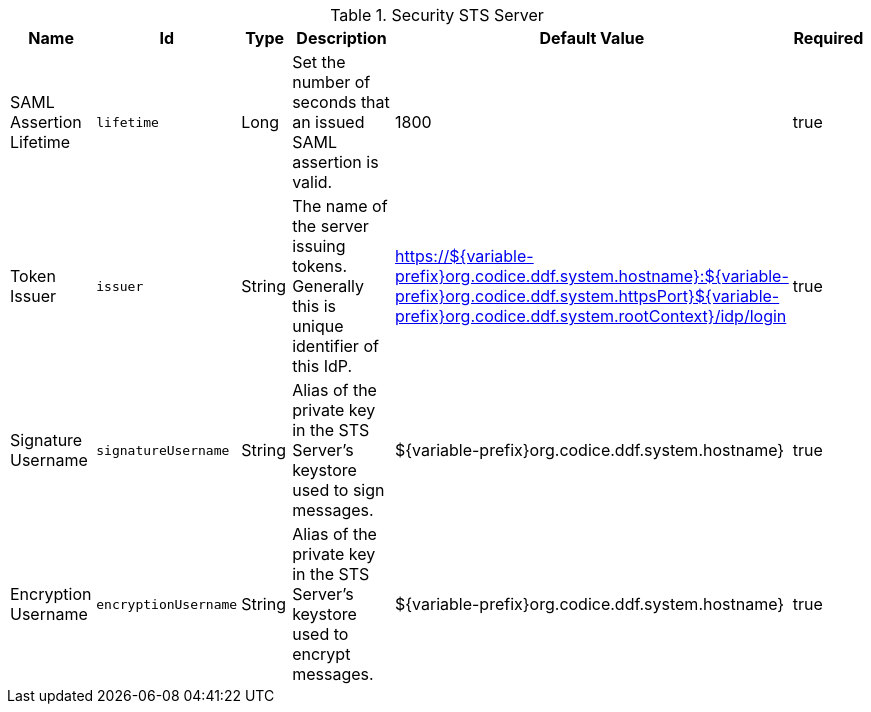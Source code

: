 :title: Security STS Server
:id: ddf.security.sts
:type: table
:status: published
:application: ${ddf-security}
:summary: STS configurations.

.[[_ddf.security.sts]]Security STS Server
[cols="1,1m,1,3,1,1" options="header"]
|===

|Name
|Id
|Type
|Description
|Default Value
|Required

|SAML Assertion Lifetime
|lifetime
|Long
|Set the number of seconds that an issued SAML assertion is valid.
|1800
|true

|Token Issuer
|issuer
|String
|The name of the server issuing tokens. Generally this is unique identifier of this IdP.
|https://${variable-prefix}org.codice.ddf.system.hostname}:${variable-prefix}org.codice.ddf.system.httpsPort}${variable-prefix}org.codice.ddf.system.rootContext}/idp/login
|true

|Signature Username
|signatureUsername
|String
|Alias of the private key in the STS Server's keystore used to sign messages.
|${variable-prefix}org.codice.ddf.system.hostname}
|true

|Encryption Username
|encryptionUsername
|String
|Alias of the private key in the STS Server's keystore used to encrypt messages.
|${variable-prefix}org.codice.ddf.system.hostname}
|true

|===

